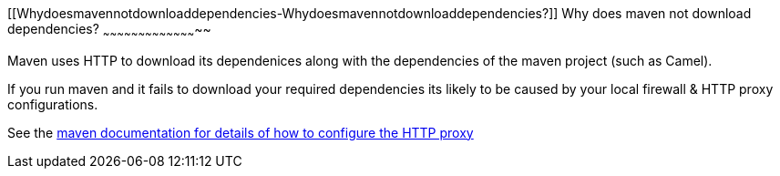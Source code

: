 [[ConfluenceContent]]
[[Whydoesmavennotdownloaddependencies-Whydoesmavennotdownloaddependencies?]]
Why does maven not download dependencies?
~~~~~~~~~~~~~~~~~~~~~~~~~~~~~~~~~~~~~~~~~

Maven uses HTTP to download its dependenices along with the dependencies
of the maven project (such as Camel).

If you run maven and it fails to download your required dependencies its
likely to be caused by your local firewall & HTTP proxy configurations.

See the http://maven.apache.org/guides/mini/guide-proxies.html[maven
documentation for details of how to configure the HTTP proxy]
